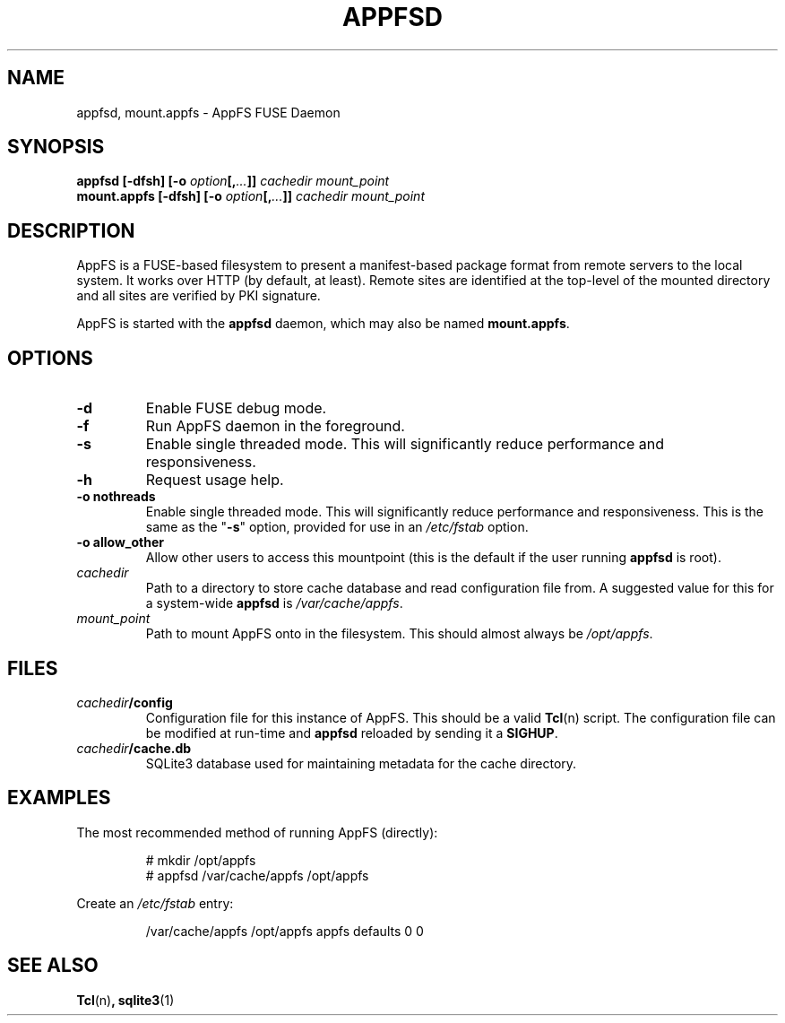.TH APPFSD 8 "29 DEC 2014" "AppFS @@VERS@@"
.SH NAME
appfsd, mount.appfs - AppFS FUSE Daemon

.SH SYNOPSIS
.BI "appfsd [\-dfsh] [\-o " option "[," ... "]] " cachedir " " mount_point
.br
.BI "mount.appfs [\-dfsh] [\-o " option "[," ... "]] " cachedir " " mount_point

.SH DESCRIPTION
AppFS is a FUSE-based filesystem to present a manifest-based package format
from remote servers to the local system.  It works over HTTP (by default,
at least).  Remote sites are identified at the top-level of the mounted
directory and all sites are verified by PKI signature.

AppFS is started with the \fBappfsd\fR daemon, which may also be named
\fBmount.appfs\fR.

.SH OPTIONS
.TP 
.BR \-d
Enable FUSE debug mode. 

.TP
.B \-f
Run AppFS daemon in the foreground.

.TP
.B \-s
Enable single threaded mode.  This will significantly reduce performance and
responsiveness.

.TP
.B \-h
Request usage help.

.TP
.B "\-o nothreads"
Enable single threaded mode.  This will significantly reduce performance and
responsiveness.
This is the same as the "\fB-s\fR" option, provided for use in an
\fI/etc/fstab\fR option.

.TP
.B "\-o allow_other"
Allow other users to access this mountpoint (this is the default if the user
running \fBappfsd\fR is root).

.TP
.I cachedir
Path to a directory to store cache database and read configuration file from.
A suggested value for this for a system-wide \fBappfsd\fR is
\fI/var/cache/appfs\fR.

.TP
.I mount_point
Path to mount AppFS onto in the filesystem.  This should almost always be
\fI/opt/appfs\fR.

.SH FILES
.TP
.IB cachedir /config
Configuration file for this instance of AppFS.  This should be a valid
.BR Tcl (n)
script.  The configuration file can be modified at run-time and \fBappfsd\fR
reloaded by sending it a \fBSIGHUP\fR.

.TP
.IB cachedir /cache.db
SQLite3 database used for maintaining metadata for the cache directory.

.SH EXAMPLES
The most recommended method of running AppFS (directly):
.PP
.nf
.RS
# mkdir /opt/appfs
# appfsd /var/cache/appfs /opt/appfs
.RE
.fi

Create an \fI/etc/fstab\fR entry:
.PP
.nf
.RS
/var/cache/appfs /opt/appfs       appfs       defaults         0   0
.RE
.fi

.SH SEE ALSO
.BR Tcl (n) ,
.BR sqlite3 (1)
